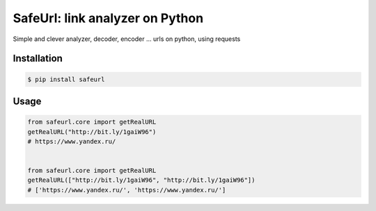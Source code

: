 SafeUrl: link analyzer on Python
================================
Simple and clever analyzer, decoder, encoder ... urls on python, using requests

.. image:: https://badge.fury.io/py/safeurl.svg
    :target: https://badge.fury.io/py/safeurl


.. image:: https://travis-ci.org/FrodoTheTrue/safeurl.svg?branch=master
    :target: https://travis-ci.org/FrodoTheTrue/safeurl


.. image:: https://coveralls.io/repos/github/FrodoTheTrue/safeurl/badge.svg?branch=master
    :target: https://coveralls.io/github/FrodoTheTrue/safeurl?branch=master


Installation
------------
.. code-block:: bash

    $ pip install safeurl

Usage
-----
.. code-block:: python

    from safeurl.core import getRealURL
    getRealURL("http://bit.ly/1gaiW96")
    # https://www.yandex.ru/


    from safeurl.core import getRealURL
    getRealURL(["http://bit.ly/1gaiW96", "http://bit.ly/1gaiW96"])
    # ['https://www.yandex.ru/', 'https://www.yandex.ru/']
